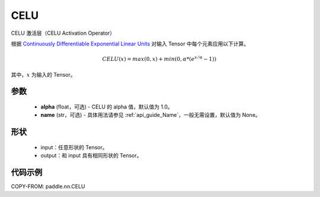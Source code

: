 .. _cn_api_nn_CELU:

CELU
-------------------------------
.. py:class:: paddle.nn.CELU(alpha=1.0, name=None)

CELU 激活层（CELU Activation Operator）

根据 `Continuously Differentiable Exponential Linear Units <https://arxiv.org/abs/1704.07483>`_ 对输入 Tensor 中每个元素应用以下计算。

.. math::

    CELU(x) = max(0, x) + min(0, \alpha * (e^{x/\alpha} − 1))

其中，:math:`x` 为输入的 Tensor。

参数
::::::::::
    - **alpha** (float，可选) - CELU 的 alpha 值，默认值为 1.0。
    - **name** (str，可选) - 具体用法请参见 :ref:`api_guide_Name`，一般无需设置，默认值为 None。

形状
::::::::::
    - input：任意形状的 Tensor。
    - output：和 input 具有相同形状的 Tensor。

代码示例
:::::::::

COPY-FROM: paddle.nn.CELU
